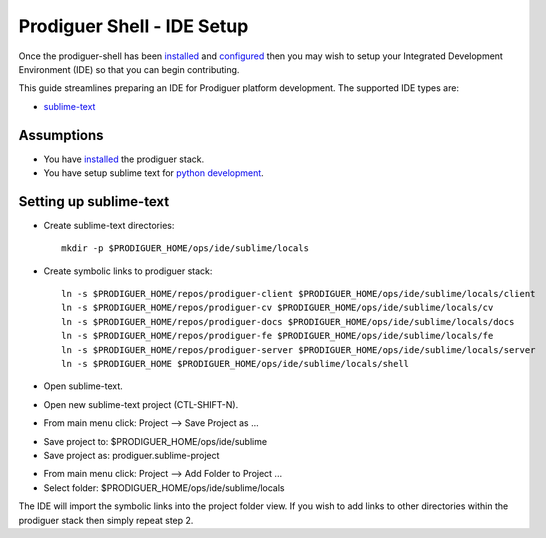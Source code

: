 ===================================
Prodiguer Shell - IDE Setup
===================================

Once the prodiguer-shell has been `installed <https://github.com/Prodiguer/prodiguer-shell/blob/master/docs/installation.rst>`_ and `configured <https://github.com/Prodiguer/prodiguer-shell/blob/master/docs/configuration.rst>`_ then you may wish to setup your Integrated Development Environment (IDE) so that you can begin contributing.

This guide streamlines preparing an IDE for Prodiguer platform development.  The supported IDE types are:

* `sublime-text <http://www.sublimetext.com>`_

Assumptions
----------------------------

- You have `installed <https://github.com/Prodiguer/prodiguer-shell/blob/master/docs/installation.rst>`_ the prodiguer stack.

- You have setup sublime text for `python development <https://realpython.com/blog/python/setting-up-sublime-text-3-for-full-stack-python-development>`_.

Setting up sublime-text
----------------------------

* Create sublime-text directories::

	mkdir -p $PRODIGUER_HOME/ops/ide/sublime/locals

* Create symbolic links to prodiguer stack::

	ln -s $PRODIGUER_HOME/repos/prodiguer-client $PRODIGUER_HOME/ops/ide/sublime/locals/client
	ln -s $PRODIGUER_HOME/repos/prodiguer-cv $PRODIGUER_HOME/ops/ide/sublime/locals/cv
	ln -s $PRODIGUER_HOME/repos/prodiguer-docs $PRODIGUER_HOME/ops/ide/sublime/locals/docs
	ln -s $PRODIGUER_HOME/repos/prodiguer-fe $PRODIGUER_HOME/ops/ide/sublime/locals/fe
	ln -s $PRODIGUER_HOME/repos/prodiguer-server $PRODIGUER_HOME/ops/ide/sublime/locals/server
	ln -s $PRODIGUER_HOME $PRODIGUER_HOME/ops/ide/sublime/locals/shell

* Open sublime-text.

* Open new sublime-text project (CTL-SHIFT-N).

* From main menu click: Project -->  Save Project as ...

+ Save project to: $PRODIGUER_HOME/ops/ide/sublime

+ Save project as: prodiguer.sublime-project

* From main menu click: Project -->  Add Folder to Project ...

* Select folder: $PRODIGUER_HOME/ops/ide/sublime/locals

The IDE will import the symbolic links into the project folder view.  If you wish to add links to other directories within the prodiguer stack then simply repeat step 2.